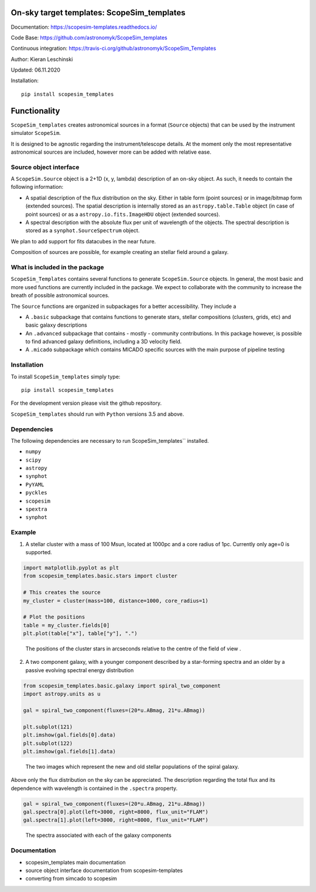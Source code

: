On-sky target templates: ScopeSim_templates
-------------------------------------------

Documentation: https://scopesim-templates.readthedocs.io/

Code Base: https://github.com/astronomyk/ScopeSim_templates

Continuous integration: https://travis-ci.org/github/astronomyk/ScopeSim_Templates

Author: Kieran Leschinski

Updated: 06.11.2020

Installation::

    pip install scopesim_templates





Functionality
-------------

``ScopeSim_templates`` creates astronomical sources in a format (``Source`` objects)
that can be used by the instrument simulator ``ScopeSim``.

It is designed to be agnostic regarding the instrument/telescope details. At the moment
only the most representative astronomical sources are included, however more
can be added with relative ease.


Source object interface
+++++++++++++++++++++++

A ``ScopeSim.Source`` object is a 2+1D (x, y, lambda) description of an on-sky object.
As such, it needs to contain the following information:

* A spatial description of the flux distribution on the sky. Either in table form (point sources)
  or in image/bitmap form (extended sources). The spatial description is internally stored as
  an ``astropy.table.Table`` object (in case of point sources) or as a ``astropy.io.fits.ImageHDU`` object
  (extended sources).

* A spectral description with the absolute flux per unit of wavelength of the objects. The spectral
  description is stored as a ``synphot.SourceSpectrum`` object.


We plan to add support for fits datacubes in the near future.

Composition of sources are possible, for example creating an stellar field around a galaxy.


What is included in the package
++++++++++++++++++++++++++++++++

``ScopeSim_Templates`` contains several functions to generate ``ScopeSim.Source`` objects.
In general, the most basic and more used functions are currently included in the package.
We expect to collaborate with the community to increase the breath of possible astronomical
sources.

The ``Source`` functions are organized in subpackages for a better accessibility.
They include a

* A ``.basic`` subpackage that contains functions to generate stars, stellar compositions
  (clusters, grids, etc) and basic galaxy descriptions

* An ``.advanced`` subpackage that contains - mostly - community contributions. In this package
  however, is possible to find advanced galaxy definitions, including a 3D velocity field.

* A ``.micado`` subpackage which contains MICADO specific sources with the main purpose of pipeline
  testing



Installation
++++++++++++

To install ``ScopeSim_templates`` simply type::

    pip install scopesim_templates

For the development version please visit the github repository.

``ScopeSim_templates`` should run with ``Python`` versions 3.5 and above.


Dependencies
++++++++++++

The following dependencies are necessary to run ScopeSim_templates``
installed.

* ``numpy``
* ``scipy``
* ``astropy``
* ``synphot``
* ``PyYAML``
* ``pyckles``
* ``scopesim``
* ``spextra``
* ``synphot``


Example
+++++++

1. A stellar cluster with a mass of 100 Msun, located at 1000pc and a core radius of 1pc. Currently only
   age=0 is supported.

.. code::
    :class: plot, clear-figure
    :name: scopesim_templates_cluster

    import matplotlib.pyplot as plt
    from scopesim_templates.basic.stars import cluster

    # This creates the source
    my_cluster = cluster(mass=100, distance=1000, core_radius=1)

    # Plot the positions
    table = my_cluster.fields[0]
    plt.plot(table["x"], table["y"], ".")


.. figure:: images/scopesim_templates_cluster.png
    :name: fig-scopesim-templates-cluster
    :scale: 50 %

    The positions of the cluster stars in arcseconds relative to the centre of the field of view .


2. A two component galaxy, with a younger component described by a star-forming spectra and an older by a
   passive evolving spectral energy distribution

.. code::
    :class: plot, clear-figure
    :name: scopesim_templates_galaxy

    from scopesim_templates.basic.galaxy import spiral_two_component
    import astropy.units as u

    gal = spiral_two_component(fluxes=(20*u.ABmag, 21*u.ABmag))

    plt.subplot(121)
    plt.imshow(gal.fields[0].data)
    plt.subplot(122)
    plt.imshow(gal.fields[1].data)


.. figure:: images/scopesim_templates_galaxy.png
    :name: fig-scopesim-templates-galaxy
    :scale: 50 %

    The two images which represent the new and old stellar populations of the spiral galaxy.


Above only the flux distribution on the sky can be appreciated. The description regarding the total flux
and its dependence with wavelength is contained in the ``.spectra`` property.

.. code::
    :class: plot, clear-figure
    :name: scopesim_templates_galaxy_spectra

    gal = spiral_two_component(fluxes=(20*u.ABmag, 21*u.ABmag))
    gal.spectra[0].plot(left=3000, right=8000, flux_unit="FLAM")
    gal.spectra[1].plot(left=3000, right=8000, flux_unit="FLAM")


.. figure:: images/scopesim_templates_galaxy_spectra.png
    :name: fig-scopesim-templates-galaxy-spectra
    :scale: 50 %

    The spectra associated with each of the galaxy components

Documentation
+++++++++++++

- scopesim_templates main documentation
- source object interface documentation from scopesim-templates
- converting from simcado to scopesim


